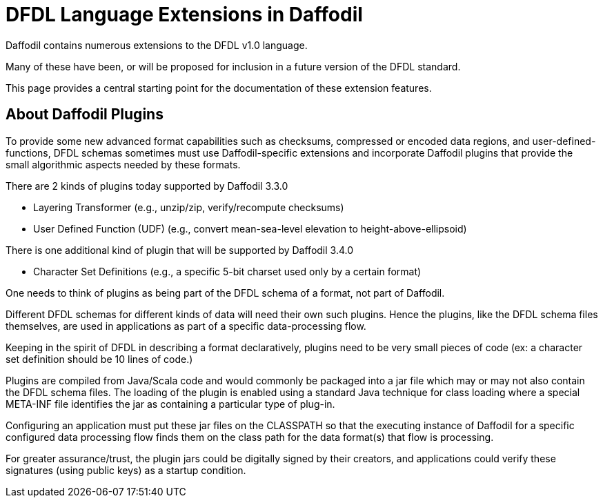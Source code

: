:page-layout: page
:url-asciidoctor: http://asciidoctor.org
:keywords: plugins layering UDF charset
// ///////////////////////////////////////////////////////////////////////////
//
// This file is written in AsciiDoc.
//
// If you can read this comment, your browser is not rendering asciidoc automatically.
//
// You need to install the asciidoc plugin to Chrome or Firefox
// so that this page will be properly rendered for your viewing pleasure.
//
// You can get the plugins by searching the web for 'asciidoc plugin'
//
// You will want to change plugin settings to enable diagrams (they're off by default.)
//
// You need to view this page with Chrome or Firefox.
//
// ///////////////////////////////////////////////////////////////////////////
//
// When editing, please start each sentence on a new line.
// See https://asciidoctor.org/docs/asciidoc-recommended-practices/#one-sentence-per-line[one sentence-per-line writing technique.]
// This makes textual diffs of this file useful in a similar way to the way they work for code.
//
// //////////////////////////////////////////////////////////////////////////

= DFDL Language Extensions in Daffodil

Daffodil contains numerous extensions to the DFDL v1.0 language.

Many of these have been, or will be proposed for inclusion in a future version of the DFDL standard. 

This page provides a central starting point for the documentation of these extension features.

== About Daffodil Plugins

To provide some new advanced format capabilities such as checksums, compressed or encoded data regions, and user-defined-functions, DFDL schemas sometimes must use Daffodil-specific extensions and incorporate Daffodil plugins that provide the small algorithmic aspects needed by these formats.

There are 2 kinds of plugins today supported by Daffodil 3.3.0

- Layering Transformer (e.g., unzip/zip, verify/recompute checksums)
- User Defined Function (UDF) (e.g., convert mean-sea-level elevation to height-above-ellipsoid)

There is one additional kind of plugin that will be supported by Daffodil 3.4.0

- Character Set Definitions (e.g., a specific 5-bit charset used only by a certain format)

One needs to think of plugins as being part of the DFDL schema of a format, not part of Daffodil.

Different DFDL schemas for different kinds of data will need their own such plugins.
Hence the plugins, like the DFDL schema files themselves, are used in applications as part of a specific data-processing flow.

Keeping in the spirit of DFDL in describing a format declaratively, plugins need to be very small pieces of code (ex: a character set definition should be 10 lines of code.)

Plugins are compiled from Java/Scala code and would commonly be packaged into a jar file which may or may not also contain the DFDL schema files.
The loading of the plugin is enabled using a standard Java technique for class loading where a special META-INF file identifies the jar as containing a particular type of plug-in.

Configuring an application must put these jar files on the CLASSPATH so that the executing instance of Daffodil for a specific configured data processing flow finds them on the class path for the data format(s) that flow is processing.

For greater assurance/trust, the plugin jars could be digitally signed by their creators, and applications could verify these signatures (using public keys) as a startup condition.
